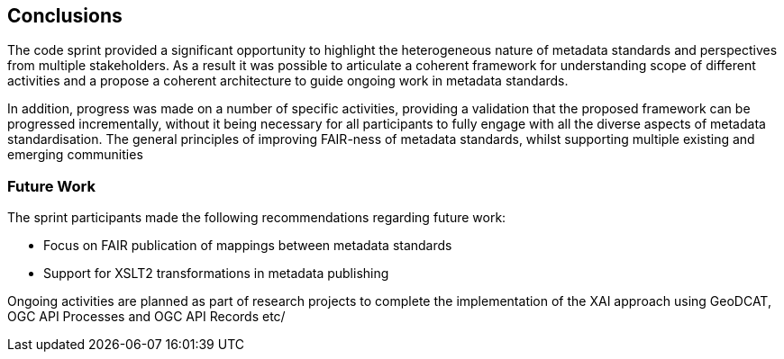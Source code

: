 [[conclusions]]
== Conclusions

The code sprint provided a significant opportunity to highlight the heterogeneous nature of metadata standards and perspectives from multiple stakeholders.  As a result it was possible to articulate a coherent framework for understanding scope of different activities and a propose a coherent architecture to guide ongoing work in metadata standards.

In addition, progress was made on a number of specific activities, providing a validation that the proposed framework can be progressed incrementally, without it being necessary for all participants to fully engage with all the diverse aspects of metadata standardisation. The general principles of improving FAIR-ness of metadata standards, whilst supporting multiple existing and emerging communities

=== Future Work

The sprint participants made the following recommendations regarding future work:

* Focus on FAIR publication of mappings between metadata standards
* Support for XSLT2 transformations in metadata publishing

Ongoing activities are planned as part of research projects to complete the implementation of the XAI approach using GeoDCAT, OGC API Processes and OGC API Records etc/


